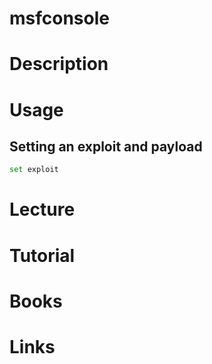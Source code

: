 #+TAGS: sec_o


* msfconsole
* Description
* Usage
** Setting an exploit and payload
#+BEGIN_SRC sh
set exploit

#+END_SRC
* Lecture
* Tutorial
* Books
* Links
